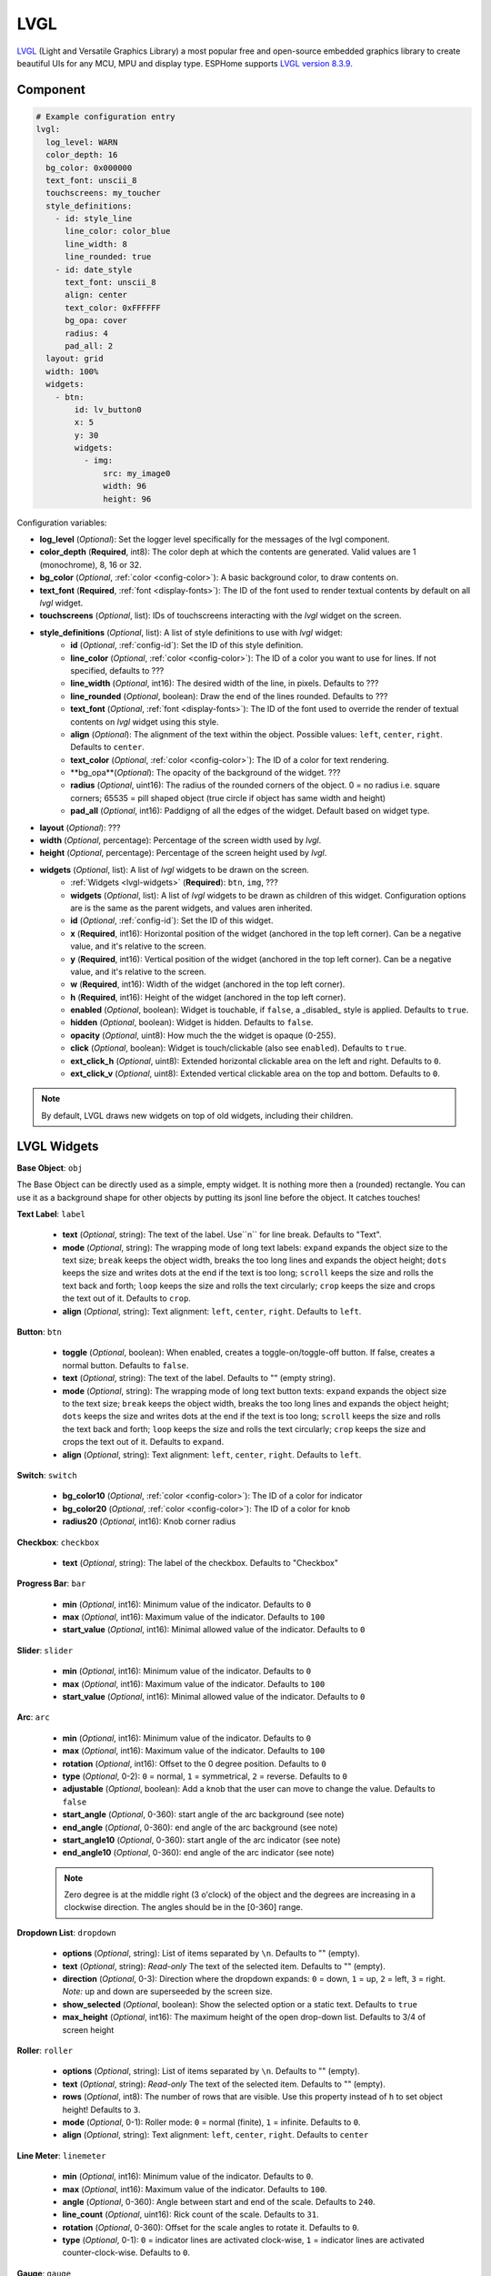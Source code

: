.. _lvgl-main:

LVGL
====

.. seo::
    :description: LVGL - ESPHome Displays showing contents created with Light and Versatile Graphics Library


`LVGL <https://lvgl.io/>`__ (Light and Versatile Graphics Library) a most popular free and open-source 
embedded graphics library to create beautiful UIs for any MCU, MPU and display type. ESPHome supports
`LVGL version 8.3.9 <https://docs.lvgl.io/8.3/>`__.

.. figure:: /images/logo_lvgl.png
    :align: center



Component
---------

.. code-block:: yaml

    # Example configuration entry
    lvgl:
      log_level: WARN
      color_depth: 16
      bg_color: 0x000000
      text_font: unscii_8
      touchscreens: my_toucher
      style_definitions:
        - id: style_line
          line_color: color_blue
          line_width: 8
          line_rounded: true
        - id: date_style
          text_font: unscii_8
          align: center
          text_color: 0xFFFFFF
          bg_opa: cover
          radius: 4
          pad_all: 2
      layout: grid
      width: 100%
      widgets:
        - btn:
            id: lv_button0
            x: 5
            y: 30
            widgets:
              - img:
                  src: my_image0
                  width: 96
                  height: 96


Configuration variables:

- **log_level** (*Optional*): Set the logger level specifically for the messages of the lvgl component.
- **color_depth** (**Required**, int8): The color deph at which the contents are generated. Valid values are 1 (monochrome), 8, 16 or 32.
- **bg_color** (*Optional*, :ref:`color <config-color>`): A basic background color, to draw contents on.
- **text_font** (**Required**, :ref:`font <display-fonts>`): The ID of the font used to render textual contents by default on all *lvgl* widget.
- **touchscreens** (*Optional*, list): IDs of touchscreens interacting with the *lvgl* widget on the screen.
- **style_definitions** (*Optional*, list): A list of style definitions to use with *lvgl* widget:
    - **id** (*Optional*, :ref:`config-id`): Set the ID of this style definition.
    - **line_color** (*Optional*, :ref:`color <config-color>`): The ID of a color you want to use for lines. If not specified, defaults to ???
    - **line_width** (*Optional*, int16): The desired width of the line, in pixels. Defaults to ???
    - **line_rounded** (*Optional*, boolean): Draw the end of the lines rounded. Defaults to ???
    - **text_font** (*Optional*, :ref:`font <display-fonts>`):  The ID of the font used to override the render of textual contents on *lvgl* widget using this style. 
    - **align** (*Optional*): The alignment of the text within the object. Possible values: ``left``, ``center``, ``right``. Defaults to ``center``.
    - **text_color** (*Optional*, :ref:`color <config-color>`): The ID of a color for text rendering.
    - **bg_opa**(*Optional*): The opacity of the background of the widget. ???
    - **radius** (*Optional*, uint16): The radius of the rounded corners of the object. 0 = no radius i.e. square corners; 65535 = pill shaped object (true circle if object has same width and height)
    - **pad_all** (*Optional*, int16): Paddigng of all the edges of the widget. Default based on widget type.
- **layout** (*Optional*): ???
- **width** (*Optional*, percentage): Percentage of the screen width used by *lvgl*.
- **height** (*Optional*, percentage): Percentage of the screen height used by *lvgl*.
- **widgets** (*Optional*, list): A list of *lvgl* widgets to be drawn on the screen.
    - :ref:`Widgets <lvgl-widgets>` (**Required**): ``btn``, ``img``, ???
    - **widgets** (*Optional*, list): A list of *lvgl* widgets to be drawn as children of this widget. Configuration options are is the same as the parent widgets, and values aren inherited.
    - **id** (*Optional*, :ref:`config-id`): Set the ID of this widget.
    - **x** (**Required**, int16): Horizontal position of the widget (anchored in the top left corner). Can be a negative value, and it's relative to the screen.
    - **y** (**Required**, int16): Vertical position of the widget (anchored in the top left corner). Can be a negative value, and it's relative to the screen.
    - **w** (**Required**, int16): Width of the widget (anchored in the top left corner). 
    - **h** (**Required**, int16): Height of the widget (anchored in the top left corner). 
    - **enabled** (*Optional*, boolean): Widget is touchable, if ``false``, a _disabled_ style is applied. Defaults to ``true``.
    - **hidden** (*Optional*, boolean): Widget is hidden. Defaults to ``false``.
    - **opacity** (*Optional*, uint8): How much the the widget is opaque (0-255).
    - **click** (*Optional*, boolean): Widget is touch/clickable (also see ``enabled``). Defaults to ``true``.
    - **ext_click_h** (*Optional*, uint8): Extended horizontal clickable area on the left and right. Defaults to ``0``.
    - **ext_click_v** (*Optional*, uint8): Extended vertical clickable area on the top and bottom. Defaults to ``0``.


.. note::

    By default, LVGL draws new widgets on top of old widgets, including their children. 



.. _lvgl-widgets:

LVGL Widgets
------------

**Base Object**: ``obj``

The Base Object can be directly used as a simple, empty widget. It is nothing more then a (rounded) rectangle. You can use it as a background shape for other objects by putting its jsonl line before the object. It catches touches!

**Text Label**: ``label``

  - **text** (*Optional*, string): The text of the label. Use``\n`` for line break. Defaults to "Text".
  - **mode** (*Optional*, string): The wrapping mode of long text labels: ``expand`` expands the object size to the text size; ``break`` keeps the object width, breaks the too long lines and expands the object height; ``dots`` keeps the size and writes dots at the end if the text is too long; ``scroll`` keeps the size and rolls the text back and forth; ``loop`` keeps the size and rolls the text circularly; ``crop`` keeps the size and crops the text out of it. Defaults to ``crop``.
  - **align** (*Optional*, string): Text alignment: ``left``, ``center``, ``right``. Defaults to ``left``.


**Button**: ``btn``

  - **toggle** (*Optional*, boolean): When enabled, creates a toggle-on/toggle-off button. If false, creates a normal button. Defaults to ``false``.
  - **text** (*Optional*, string): The text of the label. Defaults to "" (empty string).
  - **mode** (*Optional*, string): The wrapping mode of long text button texts: ``expand`` expands the object size to the text size; ``break`` keeps the object width, breaks the too long lines and expands the object height; ``dots`` keeps the size and writes dots at the end if the text is too long; ``scroll`` keeps the size and rolls the text back and forth; ``loop`` keeps the size and rolls the text circularly; ``crop`` keeps the size and crops the text out of it. Defaults to ``expand``.
  - **align** (*Optional*, string): Text alignment: ``left``, ``center``, ``right``. Defaults to ``left``.

**Switch**: ``switch``

  - **bg_color10** (*Optional*, :ref:`color <config-color>`): The ID of a color for indicator
  - **bg_color20** (*Optional*, :ref:`color <config-color>`): The ID of a color for knob
  - **radius20** (*Optional*, int16): Knob corner radius


**Checkbox**: ``checkbox``

  - **text** (*Optional*, string): The label of the checkbox. Defaults to "Checkbox"


**Progress Bar**: ``bar``

  - **min** (*Optional*, int16): Minimum value of the indicator. Defaults to ``0``
  - **max** (*Optional*, int16): Maximum value of the indicator. Defaults to ``100``
  - **start_value** (*Optional*, int16): Minimal allowed value of the indicator. Defaults to ``0``

**Slider**: ``slider``

  - **min** (*Optional*, int16): Minimum value of the indicator. Defaults to ``0``
  - **max** (*Optional*, int16): Maximum value of the indicator. Defaults to ``100``
  - **start_value** (*Optional*, int16): Minimal allowed value of the indicator. Defaults to ``0``

**Arc**: ``arc``

  - **min** (*Optional*, int16): Minimum value of the indicator. Defaults to ``0``
  - **max** (*Optional*, int16): Maximum value of the indicator. Defaults to ``100``
  - **rotation** (*Optional*, int16): Offset to the 0 degree position. Defaults to ``0``
  - **type** (*Optional*, 0-2): ``0`` = normal, ``1`` = symmetrical, ``2`` = reverse. Defaults to ``0``
  - **adjustable** (*Optional*, boolean): Add a knob that the user can move to change the value. Defaults to ``false``
  - **start_angle** (*Optional*, 0-360): start angle of the arc background (see note)
  - **end_angle** (*Optional*, 0-360): end angle of the arc background (see note)
  - **start_angle10** (*Optional*, 0-360): start angle of the arc indicator (see note)
  - **end_angle10** (*Optional*, 0-360): end angle of the arc indicator (see note)

  .. note::

      Zero degree is at the middle right (3 o'clock) of the object and the degrees are increasing in a clockwise direction. The angles should be in the [0-360] range. 


**Dropdown List**: ``dropdown``

  - **options** (*Optional*, string): List of items separated by ``\n``. Defaults to "" (empty).
  - **text** (*Optional*, string): *Read-only* The text of the selected item. Defaults to "" (empty).
  - **direction** (*Optional*, 0-3): Direction where the dropdown expands: ``0`` = down, ``1`` = up, ``2`` = left, ``3`` = right. *Note:* up and down are superseeded by the screen size.
  - **show_selected** (*Optional*, boolean): Show the selected option or a static text. Defaults to ``true``
  - **max_height** (*Optional*, int16): The maximum height of the open drop-down list. Defaults to 3/4 of screen height


**Roller**: ``roller``

  - **options** (*Optional*, string): List of items separated by ``\n``. Defaults to "" (empty).
  - **text** (*Optional*, string): *Read-only* The text of the selected item. Defaults to "" (empty).
  - **rows** (*Optional*, int8): The number of rows that are visible. Use this property instead of ``h`` to set object height! Defaults to ``3``.
  - **mode** (*Optional*, 0-1): Roller mode: ``0`` = normal (finite), ``1`` = infinite. Defaults to ``0``.
  - **align** (*Optional*, string): Text alignment: ``left``, ``center``, ``right``. Defaults to ``center``


**Line Meter**: ``linemeter``

  - **min** (*Optional*, int16): Minimum value of the indicator. Defaults to ``0``.
  - **max** (*Optional*, int16): Maximum value of the indicator. Defaults to ``100``.
  - **angle** (*Optional*, 0-360): Angle between start and end of the scale. Defaults to ``240``.
  - **line_count** (*Optional*, uint16): Rick count of the scale. Defaults to ``31``.
  - **rotation** (*Optional*, 0-360): Offset for the scale angles to rotate it. Defaults to ``0``.
  - **type** (*Optional*, 0-1): ``0`` = indicator lines are activated clock-wise, ``1`` = indicator lines are activated counter-clock-wise. Defaults to ``0``.

**Gauge**: ``gauge``

  - **min** (*Optional*, int16): Minimum value of the indicator. Defaults to ``0``.
  - **max** (*Optional*, int16): Maximum value of the indicator. Defaults to ``100``.
  - **critical_value** (*Optional*, int16): Scale color will be changed to scale_end_color after this value. Defaults to ``80``.
  - **scale_end_color**: (*Optional*, :ref:`color <config-color>`): The ID of a color for values above critical.
  - **label_count** (*Optional*, uint8): Number of labels (and major ticks) of the scale. Defaults to ``0``.
  - **line_count** (*Optional*, uint16): Number of minor ticks of the entire scale. Defaults to ``31``.
  - **angle** (*Optional*, 0-360): Angle between start and end of the scale. Defaults to ``240``.
  - **rotation** (*Optional*, 0-360): Offset for the gauge's angles to rotate it. Defaults to ``0``.
  - **scale** ???
  - **format** (*Optional*, uint16): Divider for major tick values. Defaults to ``0``.

  .. note::

      To strip trailing zero's of major tick labels the ``format`` divider can be used to scale the values before printing:
      
        - ``0`` : print the major tick value as is
        - ``1`` : strip 1 zero, i.e. divide tick value by 10 before printing the major tick label
        - ``2`` : strip 2 zeros, i.e. divide tick value by 100 before printing the major tick label
        - ``3`` : strip 3 zeros, i.e. divide tick value by 1000 before printing the major tick label
        - ``4`` : strip 4 zeros, i.e. divide tick value by 10000 before printing the major tick label

      Only these values are allowed, arbitrary numbers are not supported.




Data types
----------

LVLG supports numeric properties only as integer values with variable minimums and maximums. Certain object properties also support negative values.

- ``int8`` (signed) supports values ranging from -128 to 127.
- ``uint8`` (unsigned) supports values ranging from 0 to 255.
- ``int16`` (signed) supports values ranging from -32768 to 32767.   
- ``uint16`` (unsigned) supports values ranging from 0 to 65535.


See Also
--------

- `LVGL 8.3 docs <https://docs.lvgl.io/8.3/>`__
- :ghedit:`Edit`
